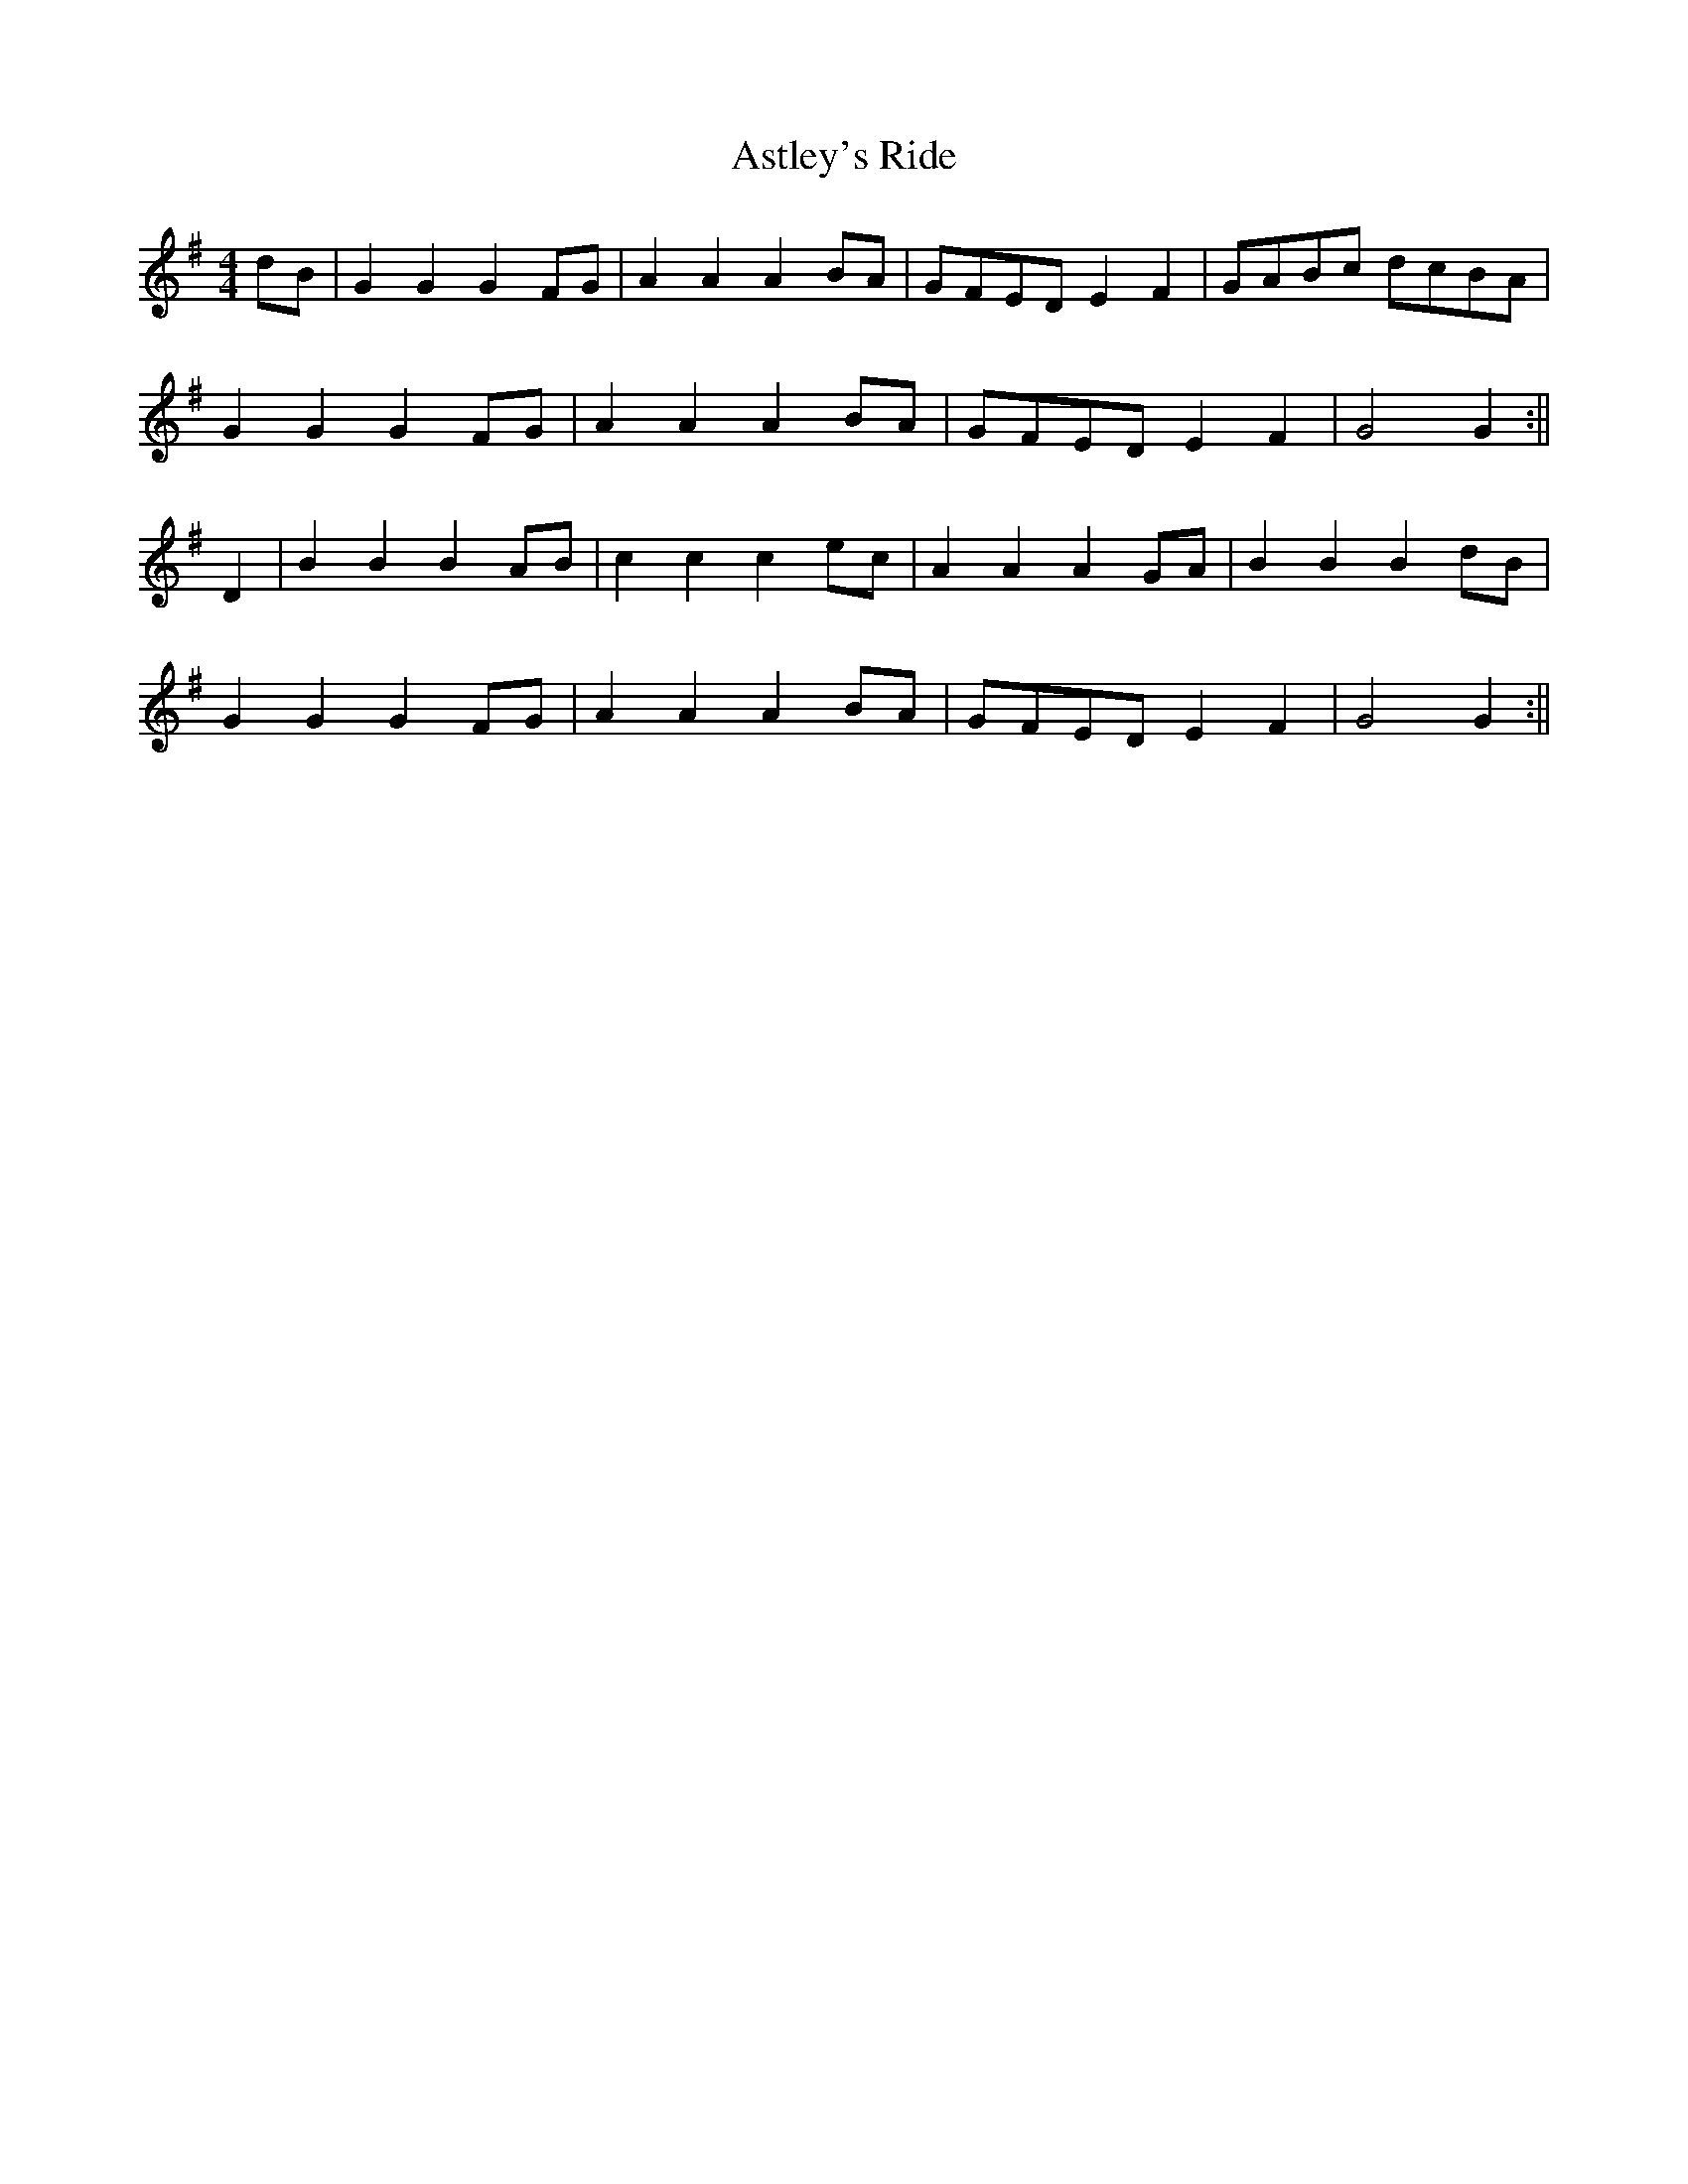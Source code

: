 X:286
T:Astley's Ride
M:4/4
L:1/8
K:G
dB | G2 G2 G2 FG | A2 A2 A2 BA | GFED E2 F2 | GABc dcBA |
G2 G2 G2 FG | A2 A2 A2 BA | GFED E2 F2 | G4 G2 :||
D2 | B2 B2 B2 AB | c2 c2 c2 ec | A2 A2 A2 GA | B2 B2 B2 dB |
G2 G2 G2 FG | A2 A2 A2 BA | GFED E2 F2 | G4 G2 :||
